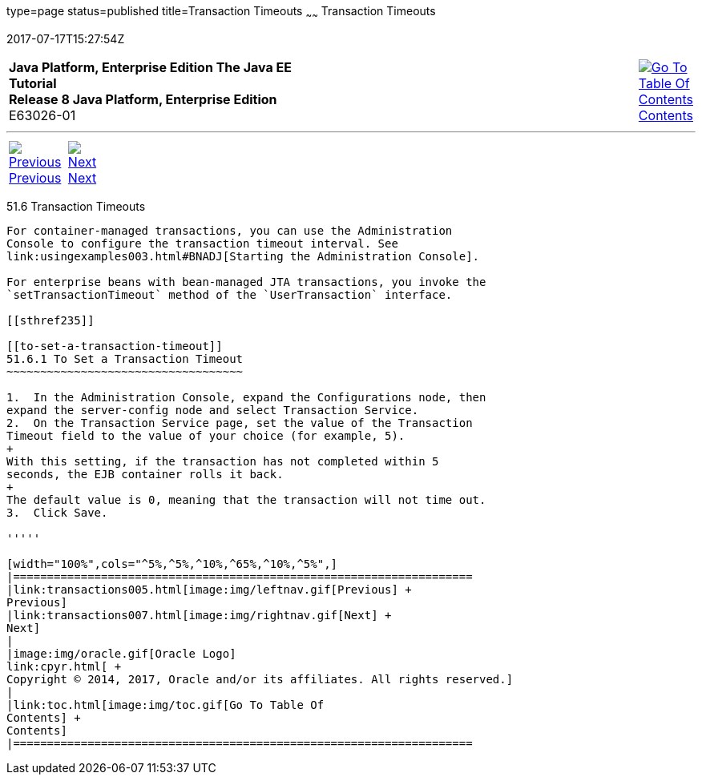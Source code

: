 type=page
status=published
title=Transaction Timeouts
~~~~~~
Transaction Timeouts
====================
2017-07-17T15:27:54Z

[[top]]

[width="100%",cols="50%,45%,^5%",]
|=======================================================================
|*Java Platform, Enterprise Edition The Java EE Tutorial* +
*Release 8 Java Platform, Enterprise Edition* +
E63026-01
|
|link:toc.html[image:img/toc.gif[Go To Table Of
Contents] +
Contents]
|=======================================================================

'''''

[cols="^5%,^5%,90%",]
|=======================================================================
|link:transactions005.html[image:img/leftnav.gif[Previous] +
Previous] 
|link:transactions007.html[image:img/rightnav.gif[Next] +
Next] | 
|=======================================================================


[[BNCJC]]

[[transaction-timeouts]]
51.6 Transaction Timeouts
-------------------------

For container-managed transactions, you can use the Administration
Console to configure the transaction timeout interval. See
link:usingexamples003.html#BNADJ[Starting the Administration Console].

For enterprise beans with bean-managed JTA transactions, you invoke the
`setTransactionTimeout` method of the `UserTransaction` interface.

[[sthref235]]

[[to-set-a-transaction-timeout]]
51.6.1 To Set a Transaction Timeout
~~~~~~~~~~~~~~~~~~~~~~~~~~~~~~~~~~~

1.  In the Administration Console, expand the Configurations node, then
expand the server-config node and select Transaction Service.
2.  On the Transaction Service page, set the value of the Transaction
Timeout field to the value of your choice (for example, 5).
+
With this setting, if the transaction has not completed within 5
seconds, the EJB container rolls it back.
+
The default value is 0, meaning that the transaction will not time out.
3.  Click Save.

'''''

[width="100%",cols="^5%,^5%,^10%,^65%,^10%,^5%",]
|====================================================================
|link:transactions005.html[image:img/leftnav.gif[Previous] +
Previous] 
|link:transactions007.html[image:img/rightnav.gif[Next] +
Next]
|
|image:img/oracle.gif[Oracle Logo]
link:cpyr.html[ +
Copyright © 2014, 2017, Oracle and/or its affiliates. All rights reserved.]
|
|link:toc.html[image:img/toc.gif[Go To Table Of
Contents] +
Contents]
|====================================================================
